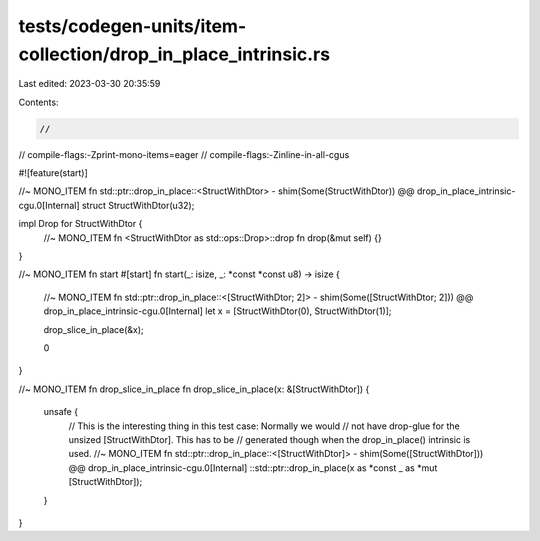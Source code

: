 tests/codegen-units/item-collection/drop_in_place_intrinsic.rs
==============================================================

Last edited: 2023-03-30 20:35:59

Contents:

.. code-block:: rs

    //
// compile-flags:-Zprint-mono-items=eager
// compile-flags:-Zinline-in-all-cgus

#![feature(start)]

//~ MONO_ITEM fn std::ptr::drop_in_place::<StructWithDtor> - shim(Some(StructWithDtor)) @@ drop_in_place_intrinsic-cgu.0[Internal]
struct StructWithDtor(u32);

impl Drop for StructWithDtor {
    //~ MONO_ITEM fn <StructWithDtor as std::ops::Drop>::drop
    fn drop(&mut self) {}
}

//~ MONO_ITEM fn start
#[start]
fn start(_: isize, _: *const *const u8) -> isize {

    //~ MONO_ITEM fn std::ptr::drop_in_place::<[StructWithDtor; 2]> - shim(Some([StructWithDtor; 2])) @@ drop_in_place_intrinsic-cgu.0[Internal]
    let x = [StructWithDtor(0), StructWithDtor(1)];

    drop_slice_in_place(&x);

    0
}

//~ MONO_ITEM fn drop_slice_in_place
fn drop_slice_in_place(x: &[StructWithDtor]) {
    unsafe {
        // This is the interesting thing in this test case: Normally we would
        // not have drop-glue for the unsized [StructWithDtor]. This has to be
        // generated though when the drop_in_place() intrinsic is used.
        //~ MONO_ITEM fn std::ptr::drop_in_place::<[StructWithDtor]> - shim(Some([StructWithDtor])) @@ drop_in_place_intrinsic-cgu.0[Internal]
        ::std::ptr::drop_in_place(x as *const _ as *mut [StructWithDtor]);
    }
}


